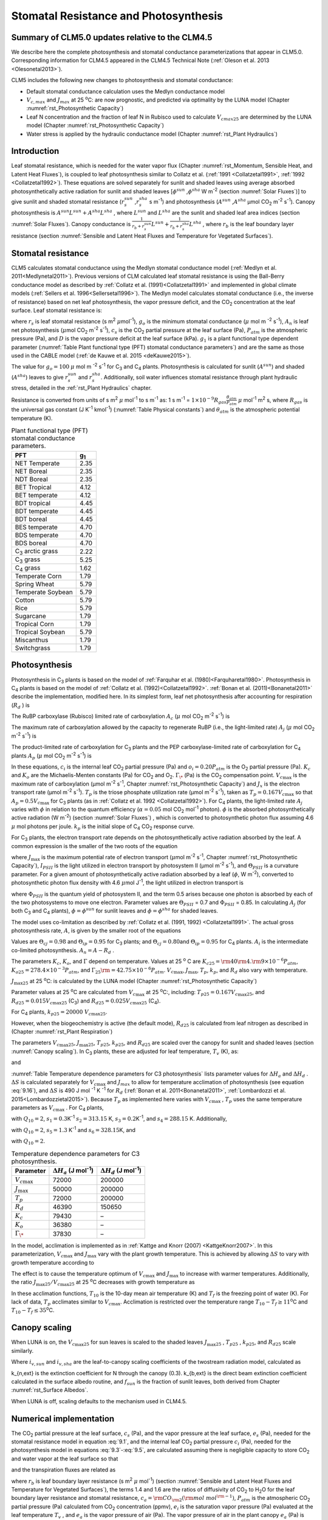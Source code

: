 .. _rst_Stomatal Resistance and Photosynthesis:

Stomatal Resistance and Photosynthesis
=========================================

Summary of CLM5.0 updates relative to the CLM4.5
-----------------------------------------------------

We describe here the complete photosynthesis and stomatal conductance parameterizations that
appear in CLM5.0. Corresponding information for CLM4.5 appeared in the
CLM4.5 Technical Note (:ref:`Oleson et al. 2013 <Olesonetal2013>`).

CLM5 includes the following new changes to photosynthesis and stomatal conductance:

- Default stomatal conductance calculation uses the Medlyn conductance model

- :math:`V_{c,max}` and :math:`J_{max}` at 25 :sup:`\o`\ C: are now prognostic, and predicted via optimality by the LUNA model (Chapter :numref:`rst_Photosynthetic Capacity`)

- Leaf N concentration and the fraction of leaf N in Rubisco used to calculate :math:`V_{cmax25}` are determined by the LUNA model (Chapter :numref:`rst_Photosynthetic Capacity`)

- Water stress is applied by the hydraulic conductance model (Chapter :numref:`rst_Plant Hydraulics`) 


Introduction
-----------------------

Leaf stomatal resistance, which is needed for the water vapor flux
(Chapter :numref:`rst_Momentum, Sensible Heat, and Latent Heat Fluxes`), 
is coupled to leaf photosynthesis similar to Collatz et al.
(:ref:`1991 <Collatzetal1991>`, :ref:`1992 <Collatzetal1992>`). These equations are solved separately for sunlit and
shaded leaves using average absorbed photosynthetically active radiation
for sunlit and shaded leaves
[:math:`\phi ^{sun}` ,\ :math:`\phi ^{sha}`  W m\ :sup:`-2`
(section :numref:`Solar Fluxes`)] to give sunlit and shaded stomatal resistance
(:math:`r_{s}^{sun}` ,\ :math:`r_{s}^{sha}` s m\ :sup:`-1`) and
photosynthesis (:math:`A^{sun}` ,\ :math:`A^{sha}`  µmol CO\ :sub:`2` m\ :sup:`-2` s\ :sup:`-1`). Canopy
photosynthesis is :math:`A^{sun} L^{sun} +A^{sha} L^{sha}` , where
:math:`L^{sun}`  and :math:`L^{sha}`  are the sunlit and shaded leaf
area indices (section :numref:`Solar Fluxes`). Canopy conductance is
:math:`\frac{1}{r_{b} +r_{s}^{sun} } L^{sun} +\frac{1}{r_{b} +r_{s}^{sha} } L^{sha}` ,
where :math:`r_{b}`  is the leaf boundary layer resistance (section
:numref:`Sensible and Latent Heat Fluxes and Temperature for Vegetated Surfaces`). 

.. _Stomatal resistance:

Stomatal resistance
-----------------------

CLM5 calculates stomatal conductance using the Medlyn stomatal conductance model (:ref:`Medlyn et al. 2011<Medlynetal2011>`).
Previous versions of CLM calculated leaf stomatal resistance is using the Ball-Berry conductance
model as described by :ref:`Collatz et al. (1991)<Collatzetal1991>` and implemented in global
climate models (:ref:`Sellers et al. 1996<Sellersetal1996>`). The Medlyn model 
calculates stomatal conductance (i.e., the inverse of resistance) based on net leaf
photosynthesis, the vapor pressure deficit, and the CO\ :sub:`2` concentration at the leaf surface. 
Leaf stomatal resistance is:

.. math::
   :label: 9.1 

   \frac{1}{r_{s} } =g_{s} = g_{o} + 1.6(1 + \frac{g_{1} }{\sqrt{D}}) \frac{A_{n} }{{c_{s} \mathord{\left/ {\vphantom {c_{s}  P_{atm} }} \right. \kern-\nulldelimiterspace} P_{atm} } } 

where :math:`r_{s}` is leaf stomatal resistance (s m\ :sup:`2`
:math:`\mu`\ mol\ :sup:`-1`), :math:`g_{o}` is the minimum stomatal conductance
(:math:`\mu` mol m :sup:`-2` s\ :sup:`-1`), :math:`A_{n}` is leaf net
photosynthesis (:math:`\mu`\ mol CO\ :sub:`2` m\ :sup:`-2`
s\ :sup:`-1`), :math:`c_{s}` is the CO\ :sub:`2` partial
pressure at the leaf surface (Pa), :math:`P_{atm}` is the atmospheric
pressure (Pa), and :math:`D` is the vapor pressure deficit at the leaf surface (kPa).
:math:`g_{1}` is a plant functional type dependent parameter (:numref:`Table Plant functional type (PFT) stomatal conductance parameters`)
and are the same as those used in the CABLE model (:ref:`de Kauwe et al. 2015 <deKauwe2015>`).

The value for :math:`g_{o}=100` :math:`\mu` mol m :sup:`-2` s\ :sup:`-1` for
C\ :sub:`3` and C\ :sub:`4` plants.
Photosynthesis is calculated for sunlit (:math:`A^{sun}`) and shaded
(:math:`A^{sha}`) leaves to give :math:`r_{s}^{sun}` and
:math:`r_{s}^{sha}`. Additionally, soil water influences stomatal
resistance through plant hydraulic stress, detailed in
the :ref:`rst_Plant Hydraulics` chapter.

Resistance is converted from units of 
s m\ :sup:`2` :math:`\mu` mol\ :sup:`-1` to  s m\ :sup:`-1` as: 
1 s m\ :sup:`-1` = :math:`1\times 10^{-9} R_{gas} \frac{\theta _{atm} }{P_{atm} }`
:math:`\mu` mol\ :sup:`-1` m\ :sup:`2` s, 
where :math:`R_{gas}` is the universal gas constant (J K\ :sup:`-1`
kmol\ :sup:`-1`) (:numref:`Table Physical constants`) and :math:`\theta _{atm}` is the
atmospheric potential temperature (K).

.. _Table Plant functional type (PFT) stomatal conductance parameters:

.. table:: Plant functional type (PFT) stomatal conductance parameters.

 +----------------------------------+-------------------+
 | PFT                              |  g\ :sub:`1`      |
 +==================================+===================+
 | NET Temperate                    |        2.35       |
 +----------------------------------+-------------------+
 | NET Boreal                       |        2.35       |
 +----------------------------------+-------------------+
 | NDT Boreal                       |        2.35       |
 +----------------------------------+-------------------+
 | BET Tropical                     |        4.12       |
 +----------------------------------+-------------------+
 | BET temperate                    |        4.12       |
 +----------------------------------+-------------------+
 | BDT tropical                     |        4.45       |
 +----------------------------------+-------------------+
 | BDT temperate                    |        4.45       |
 +----------------------------------+-------------------+
 | BDT boreal                       |        4.45       |
 +----------------------------------+-------------------+
 | BES temperate                    |        4.70       |
 +----------------------------------+-------------------+
 | BDS temperate                    |        4.70       |
 +----------------------------------+-------------------+
 | BDS boreal                       |        4.70       |
 +----------------------------------+-------------------+
 | C\ :sub:`3` arctic grass         |        2.22       |
 +----------------------------------+-------------------+
 | C\ :sub:`3` grass                |        5.25       |
 +----------------------------------+-------------------+
 | C\ :sub:`4` grass                |        1.62       |
 +----------------------------------+-------------------+
 | Temperate Corn                   |        1.79       |
 +----------------------------------+-------------------+
 | Spring Wheat                     |        5.79       |
 +----------------------------------+-------------------+
 | Temperate Soybean                |        5.79       |
 +----------------------------------+-------------------+
 | Cotton                           |        5.79       |
 +----------------------------------+-------------------+
 | Rice                             |        5.79       |
 +----------------------------------+-------------------+
 | Sugarcane                        |        1.79       |
 +----------------------------------+-------------------+
 | Tropical Corn                    |        1.79       |
 +----------------------------------+-------------------+
 | Tropical Soybean                 |        5.79       |
 +----------------------------------+-------------------+
 | Miscanthus                       |        1.79       |
 +----------------------------------+-------------------+
 | Switchgrass                      |        1.79       |
 +----------------------------------+-------------------+
 
.. _Photosynthesis:

Photosynthesis
------------------

Photosynthesis in C\ :sub:`3` plants is based on the model of
:ref:`Farquhar et al. (1980)<Farquharetal1980>`. Photosynthesis in C\ :sub:`4` plants is
based on the model of :ref:`Collatz et al. (1992)<Collatzetal1992>`. :ref:`Bonan et al. (2011)<Bonanetal2011>`
describe the implementation, modified here. In its simplest form, leaf
net photosynthesis after accounting for respiration (:math:`R_{d}` ) is

.. math::
   :label: 9.3

   A_{n} =\min \left(A_{c} ,A_{j} ,A_{p} \right)-R_{d} .

The RuBP carboxylase (Rubisco) limited rate of carboxylation
:math:`A_{c}`  (:math:`\mu` \ mol CO\ :sub:`2` m\ :sup:`-2`
s\ :sup:`-1`) is

.. math::
   :label: 9.4

   A_{c} =\left\{\begin{array}{l} {\frac{V_{c\max } \left(c_{i} -\Gamma _{\*} \right)}{c_{i} +K_{c} \left(1+{o_{i} \mathord{\left/ {\vphantom {o_{i}  K_{o} }} \right. \kern-\nulldelimiterspace} K_{o} } \right)} \qquad {\rm for\; C}_{{\rm 3}} {\rm \; plants}} \\ {V_{c\max } \qquad \qquad \qquad {\rm for\; C}_{{\rm 4}} {\rm \; plants}} \end{array}\right\}\qquad \qquad c_{i} -\Gamma _{\*} \ge 0.

The maximum rate of carboxylation allowed by the capacity to regenerate
RuBP (i.e., the light-limited rate) :math:`A_{j}`  (:math:`\mu` \ mol
CO\ :sub:`2` m\ :sup:`-2` s\ :sup:`-1`) is

.. math::
   :label: 9.5

   A_{j} =\left\{\begin{array}{l} {\frac{J_{x}\left(c_{i} -\Gamma _{\*} \right)}{4c_{i} +8\Gamma _{\*} } \qquad \qquad {\rm for\; C}_{{\rm 3}} {\rm \; plants}} \\ {\alpha (4.6\phi )\qquad \qquad {\rm for\; C}_{{\rm 4}} {\rm \; plants}} \end{array}\right\}\qquad \qquad c_{i} -\Gamma _{\*} \ge 0.

The product-limited rate of carboxylation for C\ :sub:`3` plants
and the PEP carboxylase-limited rate of carboxylation for
C\ :sub:`4` plants :math:`A_{p}`  (:math:`\mu` \ mol
CO\ :sub:`2` m\ :sup:`-2` s\ :sup:`-1`) is

.. math::
   :label: 9.6 

   A_{p} =\left\{\begin{array}{l} {3T_{p\qquad } \qquad \qquad {\rm for\; C}_{{\rm 3}} {\rm \; plants}} \\ {k_{p} \frac{c_{i} }{P_{atm} } \qquad \qquad \qquad {\rm for\; C}_{{\rm 4}} {\rm \; plants}} \end{array}\right\}.

In these equations, :math:`c_{i}`  is the internal leaf
CO\ :sub:`2` partial pressure (Pa) and :math:`o_{i} =0.20P_{atm}` 
is the O\ :sub:`2` partial pressure (Pa). :math:`K_{c}`  and
:math:`K_{o}`  are the Michaelis-Menten constants (Pa) for
CO\ :sub:`2` and O\ :sub:`2`. :math:`\Gamma _{\*}`  (Pa) is
the CO\ :sub:`2` compensation point. :math:`V_{c\max }`  is the
maximum rate of carboxylation (µmol m\ :sup:`-2`
s\ :sup:`-1`, Chapter :numref:`rst_Photosynthetic Capacity`) 
and :math:`J_{x}` is the electron transport rate (µmol
m\ :sup:`-2` s\ :sup:`-1`). :math:`T_{p}`  is the triose
phosphate utilization rate (µmol m\ :sup:`-2` s\ :sup:`-1`),
taken as :math:`T_{p} =0.167V_{c\max }`  so that
:math:`A_{p} =0.5V_{c\max }`  for C\ :sub:`3` plants (as in
:ref:`Collatz et al. 1992 <Collatzetal1992>`). For C\ :sub:`4` plants, the light-limited
rate :math:`A_{j}`  varies with :math:`\phi`  in relation to the quantum
efficiency (:math:`\alpha =0.05` mol CO\ :sub:`2`
mol\ :sup:`-1` photon). :math:`\phi`  is the absorbed
photosynthetically active radiation (W m\ :sup:`-2`) (section :numref:`Solar Fluxes`)
, which is converted to photosynthetic photon flux assuming 4.6
:math:`\mu` \ mol photons per joule. :math:`k_{p}`  is the initial slope
of C\ :sub:`4` CO\ :sub:`2` response curve.

For C\ :sub:`3` plants, the electron transport rate depends on the
photosynthetically active radiation absorbed by the leaf. A common
expression is the smaller of the two roots of the equation

.. math::
   :label: 9.7

   \Theta _{PSII} J_{x}^{2} -\left(I_{PSII} +J_{\max } \right)J_{x}+I_{PSII} J_{\max } =0

where :math:`J_{\max }`  is the maximum potential rate of electron
transport (:math:`\mu`\ mol m\ :sup:`-2` s\ :sup:`-1`, Chapter :numref:`rst_Photosynthetic Capacity`),
:math:`I_{PSII}`  is the light utilized in electron transport by
photosystem II (µmol m\ :sup:`-2` s\ :sup:`-1`), and
:math:`\Theta _{PSII}`  is a curvature parameter. For a given amount of
photosynthetically active radiation absorbed by a leaf (:math:`\phi`,  W
m\ :sup:`-2`), converted to photosynthetic photon flux density
with 4.6 :math:`\mu`\ mol J\ :sup:`-1`, the light utilized in
electron transport is

.. math::
   :label: 9.8

   I_{PSII} =0.5\Phi _{PSII} (4.6\phi )

where :math:`\Phi _{PSII}`  is the quantum yield of photosystem II, and
the term 0.5 arises because one photon is absorbed by each of the two
photosystems to move one electron. Parameter values are
:math:`\Theta _{PSII}` \ = 0.7 and :math:`\Phi _{PSII}` \ = 0.85. In
calculating :math:`A_{j}`  (for both C\ :sub:`3` and
C\ :sub:`4` plants), :math:`\phi =\phi ^{sun}`  for sunlit leaves
and :math:`\phi =\phi ^{sha}`  for shaded leaves.

The model uses co-limitation as described by :ref:`Collatz et al. (1991, 1992)
<Collatzetal1991>`. The actual gross photosynthesis rate, :math:`A`, is given by the
smaller root of the equations

.. math::
   :label: 9.9

   \begin{array}{rcl} {\Theta _{cj} A_{i}^{2} -\left(A_{c} +A_{j} \right)A_{i} +A_{c} A_{j} } & {=} & {0} \\ {\Theta _{ip} A^{2} -\left(A_{i} +A_{p} \right)A+A_{i} A_{p} } & {=} & {0} \end{array} .

Values are :math:`\Theta _{cj} =0.98` and :math:`\Theta _{ip} =0.95` for
C\ :sub:`3` plants; and :math:`\Theta _{cj} =0.80`\ and
:math:`\Theta _{ip} =0.95` for C\ :sub:`4` plants.
:math:`A_{i}` is the intermediate co-limited photosynthesis. 
:math:`A_{n} =A-R_{d}` .

The parameters :math:`K_{c}`, :math:`K_{o}`, and :math:`\Gamma` 
depend on temperature. Values at 25 :sup:`o` \ C are
:math:`K_{c25} ={\rm 4}0{\rm 4}.{\rm 9}\times 10^{-6} P_{atm}`,
:math:`K_{o25} =278.4\times 10^{-3} P_{atm}`, and
:math:`\Gamma _{25} {\rm =42}.75\times 10^{-6} P_{atm}`.
:math:`V_{c\max }`, :math:`J_{\max }`, :math:`T_{p}`, :math:`k_{p}`,
and :math:`R_{d}` also vary with temperature. 

:math:`J_{\max 25}`  at 25 :sup:`\o`\ C: is calculated by the LUNA model (Chapter :numref:`rst_Photosynthetic Capacity`)  

Parameter values at 25 :sup:`\o`\ C are calculated from :math:`V_{c\max }` \ at 25
:sup:`\o`\ C:, including: 
:math:`T_{p25} =0.167V_{c\max 25}`, and
:math:`R_{d25} =0.015V_{c\max 25}` (C\ :sub:`3`) and
:math:`R_{d25} =0.025V_{c\max 25}` (C\ :sub:`4`). 

For C\ :sub:`4` plants, :math:`k_{p25} =20000\; V_{c\max 25}`.

However, when the biogeochemistry is active (the default mode), :math:`R_{d25}`  is
calculated from leaf nitrogen as described in (Chapter :numref:`rst_Plant Respiration`) 

The parameters :math:`V_{c\max 25}`,
:math:`J_{\max 25}`, :math:`T_{p25}`, :math:`k_{p25}`, and
:math:`R_{d25}` are scaled over the canopy for sunlit and shaded leaves
(section :numref:`Canopy scaling`). In C\ :sub:`3` plants, these are adjusted for leaf temperature,
:math:`T_{v}` (K), as:

.. math::
   :label: 9.10

   \begin{array}{rcl} {V_{c\max } } & {=} & {V_{c\max 25} \; f\left(T_{v} \right)f_{H} \left(T_{v} \right)} \\ {J_{\max } } & {=} & {J_{\max 25} \; f\left(T_{v} \right)f_{H} \left(T_{v} \right)} \\ {T_{p} } & {=} & {T_{p25} \; f\left(T_{v} \right)f_{H} \left(T_{v} \right)} \\ {R_{d} } & {=} & {R_{d25} \; f\left(T_{v} \right)f_{H} \left(T_{v} \right)} \\ {K_{c} } & {=} & {K_{c25} \; f\left(T_{v} \right)} \\ {K_{o} } & {=} & {K_{o25} \; f\left(T_{v} \right)} \\ {\Gamma } & {=} & {\Gamma _{25} \; f\left(T_{v} \right)} \end{array}

.. math::
   :label: 9.11

   f\left(T_{v} \right)=\; \exp \left[\frac{\Delta H_{a} }{298.15\times 0.001R_{gas} } \left(1-\frac{298.15}{T_{v} } \right)\right]

and

.. math::
   :label: 9.12

   f_{H} \left(T_{v} \right)=\frac{1+\exp \left(\frac{298.15\Delta S-\Delta H_{d} }{298.15\times 0.001R_{gas} } \right)}{1+\exp \left(\frac{\Delta ST_{v} -\Delta H_{d} }{0.001R_{gas} T_{v} } \right)}  .

:numref:`Table Temperature dependence parameters for C3 photosynthesis`
lists parameter values for :math:`\Delta H_{a}`  and
:math:`\Delta H_{d}` . :math:`\Delta S` is calculated 
separately for :math:`V_{c\max }` and :math:`J_{max }`
to allow for temperature acclimation of photosynthesis (see equation :eq:`9.16`), 
and :math:`\Delta S` is 490 J mol :sup:`-1` K :sup:`-1` for :math:`R_d`
(:ref:`Bonan et al. 2011<Bonanetal2011>`, :ref:`Lombardozzi et al. 2015<Lombardozzietal2015>`).
Because :math:`T_{p}`  as implemented here varies with
:math:`V_{c\max }` , :math:`T_{p}` uses the same temperature parameters as 
:math:`V_{c\max}` . For C\ :sub:`4` plants,

.. math::
   :label: 9.13

   \begin{array}{l} {V_{c\max } =V_{c\max 25} \left[\frac{Q_{10} ^{(T_{v} -298.15)/10} }{f_{H} \left(T_{v} \right)f_{L} \left(T_{v} \right)} \right]} \\ {f_{H} \left(T_{v} \right)=1+\exp \left[s_{1} \left(T_{v} -s_{2} \right)\right]} \\ {f_{L} \left(T_{v} \right)=1+\exp \left[s_{3} \left(s_{4} -T_{v} \right)\right]} \end{array}

with :math:`Q_{10} =2`,
:math:`s_{1} =0.3`\ K\ :sup:`-1`
:math:`s_{2} =313.15` K,
:math:`s_{3} =0.2`\ K\ :sup:`-1`, and :math:`s_{4} =288.15` K. 
Additionally,

.. math::
   :label: 9.14

   R_{d} =R_{d25} \left\{\frac{Q_{10} ^{(T_{v} -298.15)/10} }{1+\exp \left[s_{5} \left(T_{v} -s_{6} \right)\right]} \right\}

with :math:`Q_{10} =2`, :math:`s_{5} =1.3`
K\ :sup:`-1` and :math:`s_{6} =328.15`\ K, and

.. math::
   :label: 9.15

   k_{p} =k_{p25} \, Q_{10} ^{(T_{v} -298.15)/10}

with :math:`Q_{10} =2`.

.. _Table Temperature dependence parameters for C3 photosynthesis:

.. table:: Temperature dependence parameters for C3 photosynthesis.

 +------------------------+-----------------------------------------------------------------+-----------------------------------------------------------------+
 | Parameter              | :math:`\Delta H_{a}`  (J mol\ :sup:`-1`)                        | :math:`\Delta H_{d}`  (J mol\ :sup:`-1`)                        |
 +========================+=================================================================+=================================================================+
 | :math:`V_{c\max }`     | 72000                                                           | 200000                                                          |
 +------------------------+-----------------------------------------------------------------+-----------------------------------------------------------------+
 | :math:`J_{\max }`      | 50000                                                           | 200000                                                          |
 +------------------------+-----------------------------------------------------------------+-----------------------------------------------------------------+
 | :math:`T_{p}`          | 72000                                                           | 200000                                                          |
 +------------------------+-----------------------------------------------------------------+-----------------------------------------------------------------+
 | :math:`R_{d}`          | 46390                                                           | 150650                                                          |
 +------------------------+-----------------------------------------------------------------+-----------------------------------------------------------------+
 | :math:`K_{c}`          | 79430                                                           | –                                                               |
 +------------------------+-----------------------------------------------------------------+-----------------------------------------------------------------+
 | :math:`K_{o}`          | 36380                                                           | –                                                               |
 +------------------------+-----------------------------------------------------------------+-----------------------------------------------------------------+
 | :math:`\Gamma _{\*}`   | 37830                                                           | –                                                               |
 +------------------------+-----------------------------------------------------------------+-----------------------------------------------------------------+

In the model, acclimation is 
implemented as in :ref:`Kattge and Knorr (2007) <KattgeKnorr2007>`. In this parameterization, 
:math:`V_{c\max }` and :math:`J_{\max }`  vary with the plant growth temperature. This is
achieved by allowing :math:`\Delta S`\  to vary with growth temperature
according to

.. math::
   :label: 9.16

   \begin{array}{l} {\Delta S=668.39-1.07(T_{10} -T_{f} )\qquad \qquad {\rm for\; }V_{c\max } } \\ {\Delta S=659.70-0.75(T_{10} -T_{f} )\qquad \qquad {\rm for\; }J_{\max } } \end{array}

The effect is to cause the temperature optimum of :math:`V_{c\max }` 
and :math:`J_{\max }`  to increase with warmer temperatures. 
Additionally, the
ratio :math:`J_{\max 25} /V_{c\max 25}`  at 25 :sup:`o`\ C decreases with growth temperature as

.. math::
   :label: 9.17

   J_{\max 25} /V_{c\max 25} =2.59-0.035(T_{10} -T_{f} ).

In these acclimation functions, :math:`T_{10}`  is the 10-day mean air
temperature (K) and :math:`T_{f}`  is the freezing point of water (K).
For lack of data, :math:`T_{p}`  acclimates similar to :math:`V_{c\max }`. Acclimation is restricted over the temperature
range :math:`T_{10} -T_{f} \ge 11`\ :sup:`o`\ C and :math:`T_{10} -T_{f} \le 35`\ :sup:`o`\ C.

.. _Canopy scaling:

Canopy scaling
--------------------------------------------

When LUNA is on, the :math:`V_{c\max 25}` for sun leaves is scaled to the shaded leaves 
:math:`J_{\max 25}` , :math:`T_{p25}` , :math:`k_{p25}`, and
:math:`R_{d25}`  scale similarly.


.. math::
   :label: 9.18

   \begin{array}{rcl} 
   {V_{c\max 25 sha}} & {=} & {V_{c\max 25 sha} \frac{i_{v,sha}}{i_{v,sun}}}  \\ 
   {J_{\max 25 sha}}  & {=} & {J_{\max 25 sun}  \frac{i_{v,sha}}{i_{v,sun}}}  \\
   {T_{p sha}}        & {=} & {T_{p sun}        \frac{i_{v,sha}}{i_{v,sun}}}  \end{array}  

Where :math:`i_{v,sun}` and :math:`i_{v,sha}` are the leaf-to-canopy scaling coefficients of the twostream radiation model, calculated as 

.. math::
   :label: 9.19

   i_{v,sun} = \frac{(1 - e^{-(k_{n,ext}+k_{b,ext})*lai_e)} / (k_{n,ext}+k_{b,ext})}{f_{sun}*lai_e}\\
   i_{v,sha} = \frac{(1 - e^{-(k_{n,ext}+k_{b,ext})*lai_e)} / (k_{n,ext}+k_{b,ext})}{(1 - f_{sun})*lai_e}

k_{n,ext} is the extinction coefficient for N through the canopy (0.3).  k_{b,ext} is the direct beam extinction coefficient calculated in the surface albedo routine, and :math:`f_{sun}` is the fraction of sunlit leaves, both derived from Chapter :numref:`rst_Surface Albedos`. 

When LUNA is off, scaling defaults to the mechanism used in CLM4.5.  

.. _Numerical implementation photosynthesis:

Numerical implementation
----------------------------

The CO\ :sub:`2` partial pressure at the leaf surface,
:math:`c_{s}`  (Pa), and the vapor pressure at the leaf surface,
:math:`e_{s}`  (Pa), needed for the stomatal resistance model in
equation :eq:`9.1`, and the internal leaf CO\ :sub:`2` partial pressure
:math:`c_{i}`  (Pa), needed for the photosynthesis model in equations :eq:`9.3`-:eq:`9.5`,
are calculated assuming there is negligible capacity to store
CO\ :sub:`2` and water vapor at the leaf surface so that

.. math::
   :label: 9.31 

   A_{n} =\frac{c_{a} -c_{i} }{\left(1.4r_{b} +1.6r_{s} \right)P_{atm} } =\frac{c_{a} -c_{s} }{1.4r_{b} P_{atm} } =\frac{c_{s} -c_{i} }{1.6r_{s} P_{atm} }

and the transpiration fluxes are related as

.. math::
   :label: 9.32 

   \frac{e_{a} -e_{i} }{r_{b} +r_{s} } =\frac{e_{a} -e_{s} }{r_{b} } =\frac{e_{s} -e_{i} }{r_{s} }

where :math:`r_{b}`  is leaf boundary layer resistance (s
m\ :sup:`2` :math:`\mu` \ mol\ :sup:`-1`) (section :numref:`Sensible and Latent Heat Fluxes and Temperature for Vegetated Surfaces`), the
terms 1.4 and 1.6 are the ratios of diffusivity of CO\ :sub:`2` to
H\ :sub:`2`\ O for the leaf boundary layer resistance and stomatal
resistance,
:math:`c_{a} ={\rm CO}_{{\rm 2}} \left({\rm mol\; mol}^{{\rm -1}} \right)`, :math:`P_{atm}` 
is the atmospheric CO\ :sub:`2` partial pressure (Pa) calculated
from CO\ :sub:`2` concentration (ppmv), :math:`e_{i}`  is the
saturation vapor pressure (Pa) evaluated at the leaf temperature
:math:`T_{v}` , and :math:`e_{a}`  is the vapor pressure of air (Pa).
The vapor pressure of air in the plant canopy :math:`e_{a}`  (Pa) is
determined from

.. math::
   :label: 9.33

   e_{a} =\frac{P_{atm} q_{s} }{0.622}

where :math:`q_{s}`  is the specific humidity of canopy air (kg
kg\ :sup:`-1`, section :numref:`Sensible and Latent Heat Fluxes and Temperature for Vegetated Surfaces`). 
Equations and are solved for
:math:`c_{s}`  and :math:`e_{s}` 

.. math::
   :label: 9.34

   c_{s} =c_{a} -1.4r_{b} P_{atm} A_{n}

.. math::
   :label: 9.35

   e_{s} =\frac{e_{a} r_{s} +e_{i} r_{b} }{r_{b} +r_{s} }

Substitution of equation :eq:`9.35` into equation :eq:`9.1` gives an expression for stomatal
resistance (:math:`r_{s}` ) as a function of photosynthesis
(:math:`A_{n}` ), given here in terms of conductance with
:math:`g_{s} =1/r_{s}`  and :math:`g_{b} =1/r_{b}` 

.. math::
   :label: 9.36

   g_{s}^{2} + bg_{s} + c = 0

where

.. math::
   :label: 9.37

   b = 2(g_{o} * 10^{-6} + d) + \frac{(g_{1}d)^{2}}{g_{b}*10^{-6}D}

   c = (g_{o}*10^{-6})^{2} + [2g_{o}*10^{-6} + d \frac{1-g_{1}^{2}} {D}]d

and

.. math::
   :label: 9.38

   d = \frac {1.6 A_{n}} {c_{s} / P_{atm} * 10^{6}}

   D = \frac {e_{i} - e_{a}} {1000}


Stomatal conductance, as solved by equation :eq:`9.36` (mol m :sup:`-2` s :sup:`-1`), is the larger of the two roots that satisfy the
quadratic equation. Values for :math:`c_{i}`  are given by

.. math::
   :label: 9.39

   c_{i} =c_{a} -\left(1.4r_{b} +1.6r_{s} \right)P_{atm} A{}_{n}

The equations for :math:`c_{i}` , :math:`c_{s}` , :math:`r_{s}` , and
:math:`A_{n}`  are solved iteratively until :math:`c_{i}`  converges.
:ref:`Sun et al. (2012)<Sunetal2012>` pointed out that the CLM4 numerical approach does not
always converge. Therefore, the model uses a hybrid algorithm that
combines the secant method and Brent’s method to solve for
:math:`c_{i}` . The equation set is solved separately for sunlit
(:math:`A_{n}^{sun}` , :math:`r_{s}^{sun}` ) and shaded
(:math:`A_{n}^{sha}` , :math:`r_{s}^{sha}` ) leaves.


